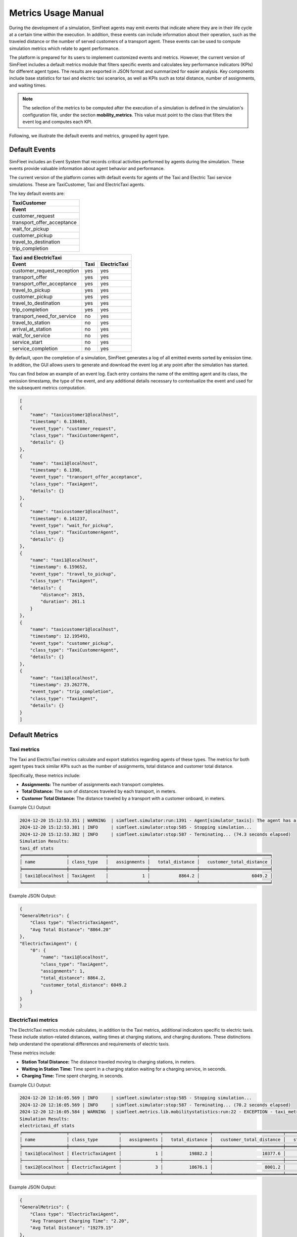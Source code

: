 ====================
Metrics Usage Manual
====================

During the development of a simulation, SimFleet agents may emit events that indicate where they are in their life cycle
at a certain time within the execution. In addition, these events can include information about their operation, such as the
traveled distance or the number of served customers of a transport agent. These events can be used to compute simulation
metrics which relate to agent performance.

The platform is prepared for its users to implement customized events and metrics. However, the current version of
SimFleet includes a default metrics module that filters specific events and calculates key performance indicators (KPIs) for different agent types.
The results are exported in JSON format and summarized for easier analysis. Key components include base statistics for taxi and electric taxi scenarios,
as well as KPIs such as total distance, number of assignments, and waiting times.

.. note::
    The selection of the metrics to be computed after the execution of a simulation is defined in the simulation's
    configuration file, under the section **mobility_metrics**. This value must point to the class that filters the event log
    and computes each KPI.

Following, we illustrate the default events and metrics, grouped by agent type.

Default Events
==============

SimFleet includes an Event System that records critical activities performed by agents during the simulation.
These events provide valuable information about agent behavior and performance.

The current version of the platform comes with default events for agents of the Taxi and Electric Taxi service simulations.
These are TaxiCustomer, Taxi and ElectricTaxi agents.

The key default events are:

+-------------------------------+
|  TaxiCustomer                 |
+-------------------------------+
|  Event                        |
+===============================+
| customer_request              |
+-------------------------------+
| transport_offer_acceptance    |
+-------------------------------+
| wait_for_pickup               |
+-------------------------------+
| customer_pickup               |
+-------------------------------+
| travel_to_destination         |
+-------------------------------+
| trip_completion               |
+-------------------------------+

+----------------------------------------------------------+
|  Taxi and ElectricTaxi                                   |
+----------------------------+----------+------------------+
|  Event                     |   Taxi   |   ElectricTaxi   |
+============================+==========+==================+
| customer_request_reception |   yes    |       yes        |
+----------------------------+----------+------------------+
| transport_offer            |   yes    |       yes        |
+----------------------------+----------+------------------+
| transport_offer_acceptance |   yes    |       yes        |
+----------------------------+----------+------------------+
| travel_to_pickup           |   yes    |       yes        |
+----------------------------+----------+------------------+
| customer_pickup            |   yes    |       yes        |
+----------------------------+----------+------------------+
| travel_to_destination      |   yes    |       yes        |
+----------------------------+----------+------------------+
| trip_completion            |   yes    |       yes        |
+----------------------------+----------+------------------+
| transport_need_for_service |   no     |       yes        |
+----------------------------+----------+------------------+
| travel_to_station          |   no     |       yes        |
+----------------------------+----------+------------------+
| arrival_at_station         |   no     |       yes        |
+----------------------------+----------+------------------+
| wait_for_service           |   no     |       yes        |
+----------------------------+----------+------------------+
| service_start              |   no     |       yes        |
+----------------------------+----------+------------------+
| service_completion         |   no     |       yes        |
+----------------------------+----------+------------------+

By default, upon the completion of a simulation, SimFleet generates a log of all emitted events sorted by emission time.
In addition, the GUI allows users to generate and download the event log at any point after the simulation has started.

.. and the CLI once a simulation has star

You can find below an example of an event log. Each entry contains the name of the emitting agent and its class, the emission
timestamp, the type of the event, and any additional details necessary to contextualize the event and used for the subsequent
metrics computation.

.. code-block:: json

    [
    {
        "name": "taxicustomer1@localhost",
        "timestamp": 6.138403,
        "event_type": "customer_request",
        "class_type": "TaxiCustomerAgent",
        "details": {}
    },
    {
        "name": "taxi1@localhost",
        "timestamp": 6.1398,
        "event_type": "transport_offer_acceptance",
        "class_type": "TaxiAgent",
        "details": {}
    },
    {
        "name": "taxicustomer1@localhost",
        "timestamp": 6.141237,
        "event_type": "wait_for_pickup",
        "class_type": "TaxiCustomerAgent",
        "details": {}
    },
    {
        "name": "taxi1@localhost",
        "timestamp": 6.159652,
        "event_type": "travel_to_pickup",
        "class_type": "TaxiAgent",
        "details": {
            "distance": 2815,
            "duration": 261.1
        }
    },
    {
        "name": "taxicustomer1@localhost",
        "timestamp": 12.195493,
        "event_type": "customer_pickup",
        "class_type": "TaxiCustomerAgent",
        "details": {}
    },
    {
        "name": "taxi1@localhost",
        "timestamp": 23.262776,
        "event_type": "trip_completion",
        "class_type": "TaxiAgent",
        "details": {}
    }
    ]

Default Metrics
===============

Taxi metrics
------------

The Taxi and ElectricTaxi metrics calculate and export statistics regarding agents of these types. The metrics for both agent types
track similar KPIs such as the number of assignments, total distance and customer total distance.

Specifically, these metrics include:

* **Assignments:** The number of assignments each transport completes.

* **Total Distance:** The sum of distances traveled by each transport, in meters.

* **Customer Total Distance:** The distance traveled by a transport with a customer onboard, in meters.

Example CLI Output:

.. code-block:: console

    2024-12-20 15:12:53.351 | WARNING  | simfleet.simulator:run:1391 - Agent[simulator_taxis]: The agent has a mailbox size of (0)
    2024-12-20 15:12:53.381 | INFO     | simfleet.simulator:stop:585 - Stopping simulation...
    2024-12-20 15:12:53.382 | INFO     | simfleet.simulator:stop:587 - Terminating... (74.3 seconds elapsed)
    Simulation Results:
    taxi_df stats
    ╒═════════════════╤══════════════╤═══════════════╤══════════════════╤═══════════════════════════╕
    │ name            │ class_type   │   assignments │   total_distance │   customer_total_distance │
    ╞═════════════════╪══════════════╪═══════════════╪══════════════════╪═══════════════════════════╡
    │ taxi1@localhost │ TaxiAgent    │             1 │           8864.2 │                    6049.2 │
    ╘═════════════════╧══════════════╧═══════════════╧══════════════════╧═══════════════════════════╛


Example JSON Output:

.. code-block:: json

    {
    "GeneralMetrics": {
        "Class type": "ElectricTaxiAgent",
        "Avg Total Distance": "8864.20"
    },
    "ElectricTaxiAgent": {
        "0": {
            "name": "taxi1@localhost",
            "class_type": "TaxiAgent",
            "assignments": 1,
            "total_distance": 8864.2,
            "customer_total_distance": 6049.2
        }
    }
    }


ElectricTaxi metrics
--------------------

The ElectricTaxi metrics module calculates, in addition to the Taxi metrics, additional indicators specific to electric taxis.
These include station-related distances, waiting times at charging stations, and charging durations. These distinctions
help understand the operational differences and requirements of electric taxis.

These metrics include:

* **Station Total Distance:** The distance traveled moving to charging stations, in meters.

* **Waiting in Station Time:** Time spent in a charging station waiting for a charging service, in seconds.

* **Charging Time:** Time spent charging, in seconds.

Example CLI Output:

.. code-block:: console

    2024-12-20 12:16:05.569 | INFO     | simfleet.simulator:stop:585 - Stopping simulation...
    2024-12-20 12:16:05.569 | INFO     | simfleet.simulator:stop:587 - Terminating... (70.2 seconds elapsed)
    2024-12-20 12:16:05.584 | WARNING  | simfleet.metrics.lib.mobilitystatistics:run:22 - EXCEPTION - taxi_metrics hasn't events: 'event_type'
    Simulation Results:
    electrictaxi_df stats
    ╒═════════════════╤═══════════════════╤═══════════════╤══════════════════╤═══════════════════════════╤══════════════════════════╤═══════════════════════════╤═════════════════╕
    │ name            │ class_type        │   assignments │   total_distance │   customer_total_distance │   station_total_distance │   waiting_in_station_time │   charging_time │
    ╞═════════════════╪═══════════════════╪═══════════════╪══════════════════╪═══════════════════════════╪══════════════════════════╪═══════════════════════════╪═════════════════╡
    │ taxi1@localhost │ ElectricTaxiAgent │             1 │          19882.2 │                   10377.6 │                   3585.1 │                  0.004253 │         2.69983 │
    ├─────────────────┼───────────────────┼───────────────┼──────────────────┼───────────────────────────┼──────────────────────────┼───────────────────────────┼─────────────────┤
    │ taxi2@localhost │ ElectricTaxiAgent │             3 │          18676.1 │                    8001.2 │                   2715   │                  0.004592 │         1.69966 │
    ╘═════════════════╧═══════════════════╧═══════════════╧══════════════════╧═══════════════════════════╧══════════════════════════╧═══════════════════════════╧═════════════════╛


Example JSON Output:

.. code-block:: json

    {
    "GeneralMetrics": {
        "Class type": "ElectricTaxiAgent",
        "Avg Transport Charging Time": "2.20",
        "Avg Total Distance": "19279.15"
    },
    "ElectricTaxiAgent": {
        "0": {
            "name": "taxi1@localhost",
            "class_type": "ElectricTaxiAgent",
            "assignments": 1,
            "total_distance": 19882.2,
            "customer_total_distance": 10377.6,
            "station_total_distance": 3585.1,
            "waiting_in_station_time": 0.004253000000000284,
            "charging_time": 2.6998309999999996
        },
        "1": {
            "name": "taxi2@localhost",
            "class_type": "ElectricTaxiAgent",
            "assignments": 3,
            "total_distance": 18676.1,
            "customer_total_distance": 8001.200000000001,
            "station_total_distance": 2715.0,
            "waiting_in_station_time": 0.004592000000002372,
            "charging_time": 1.699659999999998
        }
    }
    }


TaxiCustomer metrics
--------------------

The TaxiCustomer metrics calculate and export statistics for this type of transportation customers.

These metrics include:

* **Waiting Time:** Time elapsed between requesting a taxi and being picked up, in seconds.

* **Total Trip Time:** Time elapse between requesting a taxi and arriving at the destination, in seconds.

Example CLI Output:

.. code-block:: console

    taxicustomer_df stats
    ╒═════════════════════╤═══════════════════╤════════════════╤══════════════╕
    │ name                │ class_type        │   waiting_time │   total_time │
    ╞═════════════════════╪═══════════════════╪════════════════╪══════════════╡
    │ customer1@localhost │ TaxiCustomerAgent │       22.01    │     41.0558  │
    ├─────────────────────┼───────────────────┼────────────────┼──────────────┤
    │ customer2@localhost │ TaxiCustomerAgent │        4.12708 │      7.17027 │
    ├─────────────────────┼───────────────────┼────────────────┼──────────────┤
    │ customer3@localhost │ TaxiCustomerAgent │       20.0522  │     26.0952  │
    ├─────────────────────┼───────────────────┼────────────────┼──────────────┤
    │ customer4@localhost │ TaxiCustomerAgent │       38.0459  │     44.0929  │
    ╘═════════════════════╧═══════════════════╧════════════════╧══════════════╛

Example JSON Output:

.. code-block:: json

    {
    "GeneralMetrics": {
        "Class type": "TaxiCustomerAgent",
        "Avg Waiting Time": "21.06",
        "Avg Total Time": "29.60"
    },
    "TaxiCustomerAgent": {
        "0": {
            "name": "customer1@localhost",
            "class_type": "TaxiCustomerAgent",
            "waiting_time": 22.010048,
            "total_time": 41.055828
        },
        "1": {
            "name": "customer2@localhost",
            "class_type": "TaxiCustomerAgent",
            "waiting_time": 4.1270750000000005,
            "total_time": 7.170272
        },
        "2": {
            "name": "customer3@localhost",
            "class_type": "TaxiCustomerAgent",
            "waiting_time": 20.052232,
            "total_time": 26.095173
        },
        "3": {
            "name": "customer4@localhost",
            "class_type": "TaxiCustomerAgent",
            "waiting_time": 38.045898,
            "total_time": 44.092919
        }
    }
    }
